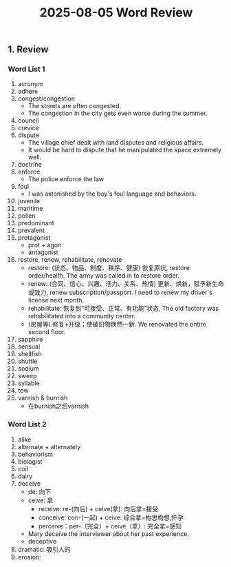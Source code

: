 #+TITLE: 2025-08-05 Word Review
#+LATEX_COMPILER: xelatex
#+LATEX_HEADER: \usepackage{xeCJK}
#+LATEX_HEADER: \setCJKmainfont{STSong}
#+LATEX_HEADER: \usepackage{fontspec}
#+LATEX_HEADER: \setmainfont{Times New Roman}
#+OPTIONS: toc:t num:t
#+LATEX_CLASS_OPTIONS: [a4paper]

** 1. Review

*** Word List 1
1. acronym
2. adhere
3. congest/congestion
   - The streets are often congested.
   - The congestion in the city gets even worse during the summer.
4. council
5. crevice
6. dispute
   - The village chief dealt with land disputes and religious affairs.
   - It would be hard to dispute that he manipulated the space extremely well.
7. doctrine
8. enforce
   - The police enforce the law
9. foul
   - I was astonished by the boy's foul language and behaviors.
10. juvenile
11. maritime
12. pollen
13. predominant
14. prevalent
15. protagonist
    - prot + agon
    - antagonist
16. restore, renew, rehabilitate, renovate
    - restore: (状态、物品、制度、秩序、健康) 恢复原状, restore order/health. The army was called in to restore order.
    - renew: (合同、信心、兴趣、活力、关系、热情) 更新、焕新，赋予新生命或效力, renew subscription/passport. I need to renew my driver's license next month.
    - rehabilitate: 恢复到“可接受、正常、有功能”状态, The old factory was rehabilitated into a community center.
    - (房屋等) 修复+升级；使破旧物焕然一新. We renovated the entire second floor.
17. sapphire
18. sensual
19. shellfish
20. shuttle
21. sodium
22. sweep
23. syllable
24. tow
25. varnish & burnish
    - 在burnish之后varnish

*** Word List 2
1. alike
2. alternate + alternately
3. behaviorism
4. biologist
5. coil
6. dairy
7. deceive
   - de: 向下
   - ceive: 拿
     - receive: re-(向后) + ceive(拿): 向后拿=接受
     - conceive: con-(一起) + ceive: 综合拿=构思构想,怀孕
     - perceive：per-（完全）+ ceive（拿）: 完全拿=感知
   - Mary deceive the interviewer about her past experience.
   - deceptive
8. dramatic: 吸引人的
9. erosion:
